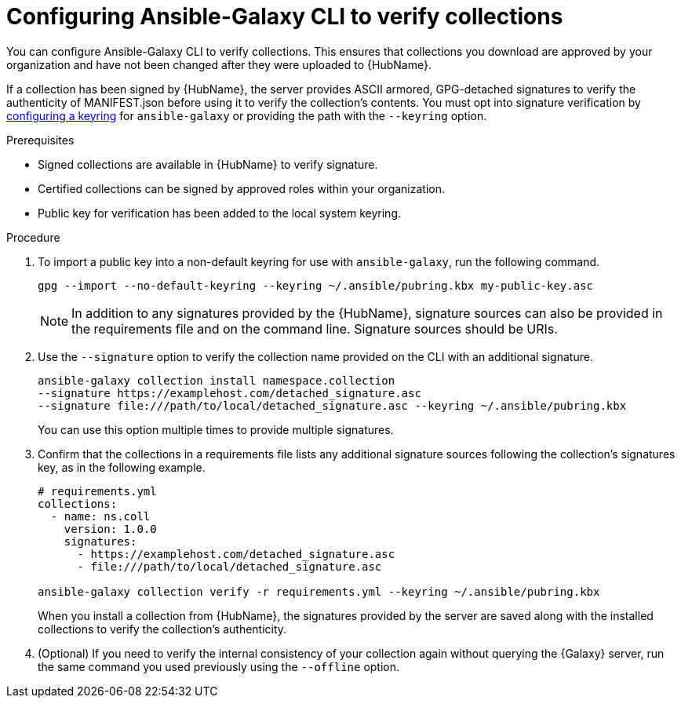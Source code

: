[id="proc-configure-ansible-galaxy-cli-verify"]

= Configuring Ansible-Galaxy CLI to verify collections

You can configure Ansible-Galaxy CLI to verify collections. 
This ensures that collections you download are approved by your organization and have not been changed after they were uploaded to {HubName}.

If a collection has been signed by {HubName}, the server provides ASCII armored, GPG-detached signatures to verify the authenticity of MANIFEST.json before using it to verify the collection’s contents. You must opt into signature verification by link:https://docs.ansible.com/ansible/devel/reference_appendices/config.html#galaxy-gpg-keyring[configuring a keyring] for `ansible-galaxy` or providing the path with the `--keyring` option.

.Prerequisites

* Signed collections are available in {HubName} to verify signature.
* Certified collections can be signed by approved roles within your organization.
* Public key for verification has been added to the local system keyring.

.Procedure

. To import a public key into a non-default keyring for use with `ansible-galaxy`, run the following command.
+
----
gpg --import --no-default-keyring --keyring ~/.ansible/pubring.kbx my-public-key.asc
----
+
[NOTE]
====
In addition to any signatures provided by the {HubName}, signature sources can also be provided in the requirements file and on the command line. Signature sources should be URIs.
====
+
. Use the `--signature` option to verify the collection name provided on the CLI with an additional signature.
+
----
ansible-galaxy collection install namespace.collection
--signature https://examplehost.com/detached_signature.asc
--signature file:///path/to/local/detached_signature.asc --keyring ~/.ansible/pubring.kbx
----
You can use this option multiple times to provide multiple signatures.
. Confirm that the collections in a requirements file lists any additional signature sources following the collection’s signatures key, as in the following example.
+
[source,yaml]
----
# requirements.yml
collections:
  - name: ns.coll
    version: 1.0.0
    signatures:
      - https://examplehost.com/detached_signature.asc
      - file:///path/to/local/detached_signature.asc

ansible-galaxy collection verify -r requirements.yml --keyring ~/.ansible/pubring.kbx
----
+
When you install a collection from {HubName}, the signatures provided by the server are saved along with the installed collections to verify the collection’s authenticity.
. (Optional) If you need to verify the internal consistency of your collection again without querying the {Galaxy} server, run the same command you used previously using the `--offline` option.
